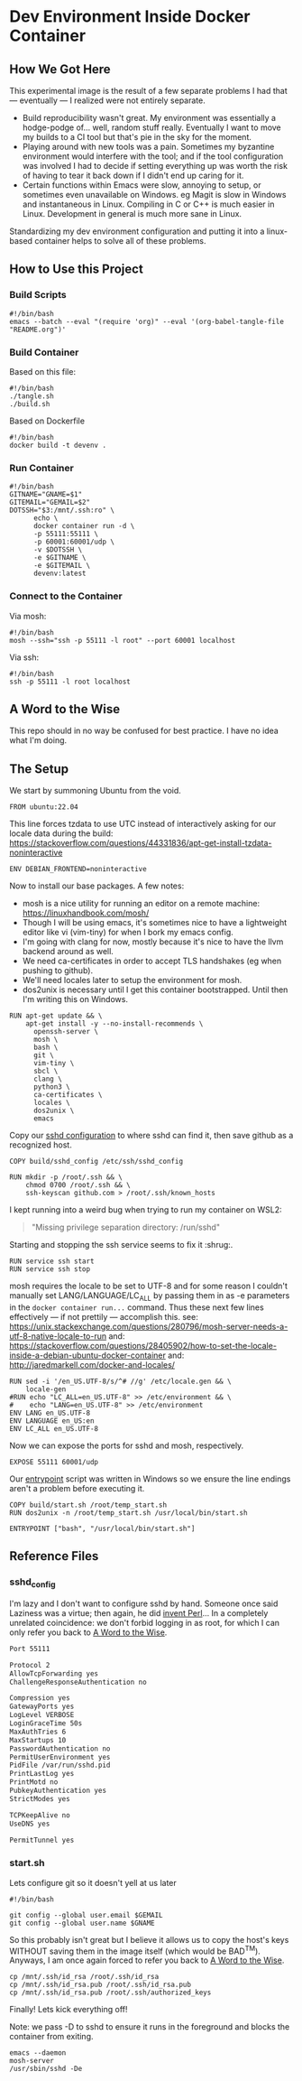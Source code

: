 * Dev Environment Inside Docker Container

** How We Got Here

This experimental image is the result of a few separate problems I had that --- eventually --- I realized were not entirely separate.

- Build reproducibility wasn't great.
  My environment was essentially a hodge-podge of... well, random stuff really. Eventually I want to move my builds to a CI tool but that's pie in the sky for the moment.
- Playing around with new tools was a pain.
  Sometimes my byzantine environment would interfere with the tool; and if the tool configuration was involved I had to decide if setting everything up was worth the risk of having to tear it back down if I didn't end up caring for it.
- Certain functions within Emacs were slow, annoying to setup, or sometimes even unavailable on Windows.
  eg Magit is slow in Windows and instantaneous in Linux. Compiling in C or C++ is much easier in Linux. Development in general is much more sane in Linux.

Standardizing my dev environment configuration and putting it into a linux-based container helps to solve all of these problems.

** How to Use this Project

*** Build Scripts

#+begin_src shell :tangle tangle.sh
  #!/bin/bash
  emacs --batch --eval "(require 'org)" --eval '(org-babel-tangle-file "README.org")'
#+end_src


*** Build Container

Based on this file:

#+begin_src shell :tangle build_full.sh
  #!/bin/bash
  ./tangle.sh
  ./build.sh
#+end_src

Based on Dockerfile

#+begin_src shell :tangle build.sh
  #!/bin/bash
  docker build -t devenv .
#+end_src

*** Run Container

#+begin_src shell :tangle run.sh
  #!/bin/bash
  GITNAME="GNAME=$1"
  GITEMAIL="GEMAIL=$2"
  DOTSSH="$3:/mnt/.ssh:ro" \
        echo \
        docker container run -d \
        -p 55111:55111 \
        -p 60001:60001/udp \
        -v $DOTSSH \
        -e $GITNAME \
        -e $GITEMAIL \
        devenv:latest
#+end_src

*** Connect to the Container

Via mosh:

#+begin_src shell :tangle cn.sh
  #!/bin/bash
  mosh --ssh="ssh -p 55111 -l root" --port 60001 localhost
#+end_src


Via ssh:

#+begin_src shell :tangle cn_ssh.sh
  #!/bin/bash
  ssh -p 55111 -l root localhost
#+end_src

** A Word to the Wise

This repo should in no way be confused for best practice. I have no idea what I'm doing.

** The Setup

We start by summoning Ubuntu from the void.

#+begin_src docker-build :tangle Dockerfile
FROM ubuntu:22.04
#+end_src

This line forces tzdata to use UTC instead of interactively asking for our locale data during the build: https://stackoverflow.com/questions/44331836/apt-get-install-tzdata-noninteractive

#+begin_src docker-build :tangle Dockerfile
ENV DEBIAN_FRONTEND=noninteractive
#+end_src

Now to install our base packages. A few notes:
- mosh is a nice utility for running an editor on a remote machine: https://linuxhandbook.com/mosh/
- Though I will be using emacs, it's sometimes nice to have a lightweight editor like vi (vim-tiny) for when I bork my emacs config.
- I'm going with clang for now, mostly because it's nice to have the llvm backend around as well.
- We need ca-certificates in order to accept TLS handshakes (eg when pushing to github).
- We'll need locales later to setup the environment for mosh.
- dos2unix is necessary until I get this container bootstrapped. Until then I'm writing this on Windows.

#+begin_src docker-build :tangle Dockerfile :noweb yes
RUN apt-get update && \
    apt-get install -y --no-install-recommends \
      openssh-server \
      mosh \
      bash \
      git \
      vim-tiny \
      sbcl \
      clang \
      python3 \
      ca-certificates \
      locales \
      dos2unix \
      emacs
#+end_src

Copy our [[#sshd_config][sshd configuration]] to where sshd can find it, then save github as a recognized host.

#+begin_src docker-build :tangle Dockerfile
COPY build/sshd_config /etc/ssh/sshd_config

RUN mkdir -p /root/.ssh && \
    chmod 0700 /root/.ssh && \
    ssh-keyscan github.com > /root/.ssh/known_hosts
#+end_src

I kept running into a weird bug when trying to run my container on WSL2:

#+begin_quote
"Missing privilege separation directory: /run/sshd" 
#+end_quote

Starting and stopping the ssh service seems to fix it :shrug:.

#+begin_src docker-build :tangle Dockerfile
RUN service ssh start
RUN service ssh stop
#+end_src

mosh requires the locale to be set to UTF-8 and for some reason I couldn't manually set LANG/LANGUAGE/LC_ALL by passing them in as -e parameters in the ~docker container run...~ command. Thus these next few lines effectively --- if not prettily --- accomplish this.
see: https://unix.stackexchange.com/questions/280796/mosh-server-needs-a-utf-8-native-locale-to-run
and: https://stackoverflow.com/questions/28405902/how-to-set-the-locale-inside-a-debian-ubuntu-docker-container
and: http://jaredmarkell.com/docker-and-locales/

#+begin_src docker-build :tangle Dockerfile
RUN sed -i '/en_US.UTF-8/s/^# //g' /etc/locale.gen && \
    locale-gen
#RUN echo "LC_ALL=en_US.UTF-8" >> /etc/environment && \
#    echo "LANG=en_US.UTF-8" >> /etc/environment
ENV LANG en_US.UTF-8  
ENV LANGUAGE en_US:en  
ENV LC_ALL en_US.UTF-8     
#+end_src

Now we can expose the ports for sshd and mosh, respectively.

#+begin_src docker-build :tangle Dockerfile
EXPOSE 55111 60001/udp
#+end_src

Our [[#start.sh][entrypoint]] script was written in Windows so we ensure the line endings aren't a problem before executing it.

#+begin_src docker-build :tangle Dockerfile
COPY build/start.sh /root/temp_start.sh
RUN dos2unix -n /root/temp_start.sh /usr/local/bin/start.sh

ENTRYPOINT ["bash", "/usr/local/bin/start.sh"]
#+end_src

** Reference Files

*** sshd_config

I'm lazy and I don't want to configure sshd by hand. Someone once said Laziness was a virtue; then again, he did [[https://www.oreilly.com/openbook/opensources/book/larry.html][invent Perl]]... In a completely unrelated coincidence: we don't forbid logging in as root, for which I can only refer you back to [[#A Word to the Wise][A Word to the Wise]].

#+begin_src txt :tangle build/sshd_config
Port 55111

Protocol 2
AllowTcpForwarding yes
ChallengeResponseAuthentication no

Compression yes
GatewayPorts yes
LogLevel VERBOSE
LoginGraceTime 50s
MaxAuthTries 6
MaxStartups 10
PasswordAuthentication no
PermitUserEnvironment yes
PidFile /var/run/sshd.pid
PrintLastLog yes
PrintMotd no
PubkeyAuthentication yes
StrictModes yes

TCPKeepAlive no
UseDNS yes

PermitTunnel yes
#+end_src

*** start.sh

Lets configure git so it doesn't yell at us later

#+begin_src shell :tangle build/start.sh
  #!/bin/bash

  git config --global user.email $GEMAIL
  git config --global user.name $GNAME
#+end_src

So this probably isn't great but I believe it allows us to copy the host's keys WITHOUT saving them in the image itself (which would be BAD^{TM}). Anyways, I am once again forced to refer you back to [[#A Word to the Wise][A Word to the Wise]].

#+begin_src shell :tangle build/start.sh
  cp /mnt/.ssh/id_rsa /root/.ssh/id_rsa
  cp /mnt/.ssh/id_rsa.pub /root/.ssh/id_rsa.pub
  cp /mnt/.ssh/id_rsa.pub /root/.ssh/authorized_keys
#+end_src

Finally! Lets kick everything off!

Note: we pass -D to sshd to ensure it runs in the foreground and blocks the container from exiting.

#+begin_src shell :tangle build/start.sh
  emacs --daemon
  mosh-server 
  /usr/sbin/sshd -De
#+end_src
